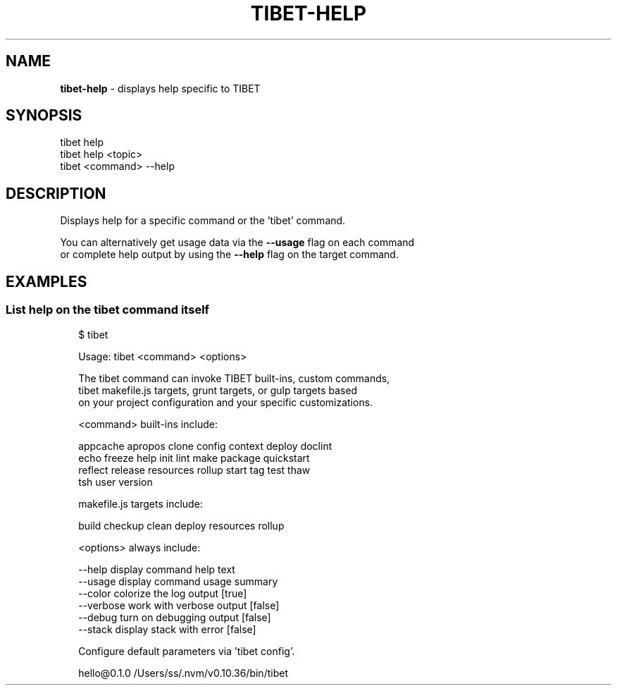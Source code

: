 .TH "TIBET\-HELP" "1" "September 2016" "" ""
.SH "NAME"
\fBtibet-help\fR \- displays help specific to TIBET
.SH SYNOPSIS
.P
tibet help
.br
tibet help <topic>
.br
tibet <command> \-\-help
.SH DESCRIPTION
.P
Displays help for a specific command or the 'tibet' command\.
.P
You can alternatively get usage data via the \fB\-\-usage\fP flag on each command
.br
or complete help output by using the \fB\-\-help\fP flag on the target command\.
.SH EXAMPLES
.SS List help on the \fBtibet\fP command itself
.P
.RS 2
.nf
$ tibet

Usage: tibet <command> <options>

The tibet command can invoke TIBET built\-ins, custom commands,
tibet makefile\.js targets, grunt targets, or gulp targets based
on your project configuration and your specific customizations\.

<command> built\-ins include:

    appcache apropos clone config context deploy doclint
    echo freeze help init lint make package quickstart
    reflect release resources rollup start tag test thaw
    tsh user version

makefile\.js targets include:

    build checkup clean deploy resources rollup

<options> always include:

    \-\-help         display command help text
    \-\-usage        display command usage summary
    \-\-color        colorize the log output [true]
    \-\-verbose      work with verbose output [false]
    \-\-debug        turn on debugging output [false]
    \-\-stack        display stack with error [false]

Configure default parameters via 'tibet config'\.

hello@0\.1\.0 /Users/ss/\.nvm/v0\.10\.36/bin/tibet
.fi
.RE

